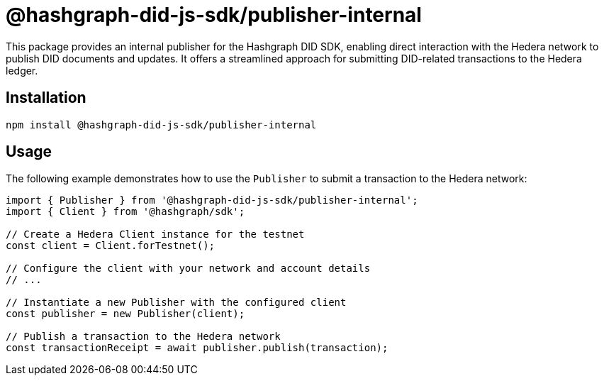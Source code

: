 = @hashgraph-did-js-sdk/publisher-internal

This package provides an internal publisher for the Hashgraph DID SDK, enabling direct interaction with the Hedera network to publish DID documents and updates. It offers a streamlined approach for submitting DID-related transactions to the Hedera ledger.

== Installation

[source,bash]
----
npm install @hashgraph-did-js-sdk/publisher-internal
----

== Usage

The following example demonstrates how to use the `Publisher` to submit a transaction to the Hedera network:

[source,typescript]
----
import { Publisher } from '@hashgraph-did-js-sdk/publisher-internal';
import { Client } from '@hashgraph/sdk';

// Create a Hedera Client instance for the testnet
const client = Client.forTestnet(); 

// Configure the client with your network and account details
// ...

// Instantiate a new Publisher with the configured client
const publisher = new Publisher(client);

// Publish a transaction to the Hedera network
const transactionReceipt = await publisher.publish(transaction); 
----